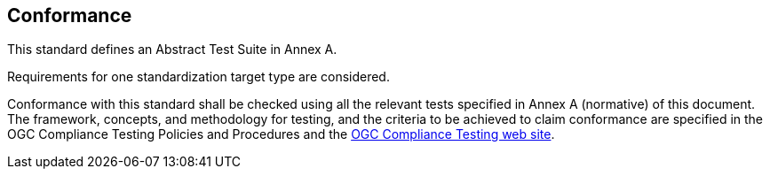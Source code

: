 
[[Conformance]]
== Conformance

This standard defines an Abstract Test Suite in Annex A.

Requirements for one standardization target type are considered.

Conformance with this standard shall be checked using all the relevant tests specified in Annex A (normative) of this document. The framework, concepts, and methodology for testing, and the criteria to be achieved to claim conformance are specified in the OGC Compliance Testing Policies and Procedures and the https://www.ogc.org/compliance/getCertified[OGC Compliance Testing web site].
